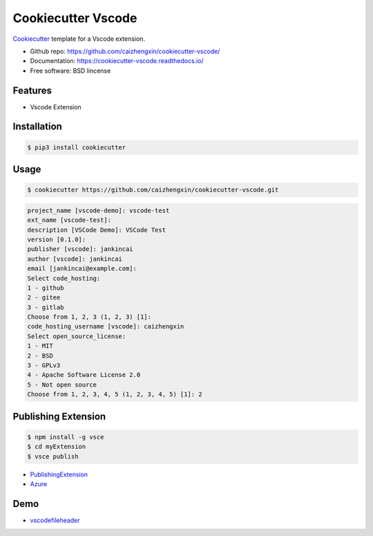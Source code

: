===================
Cookiecutter Vscode
===================

Cookiecutter_ template for a Vscode extension.

* Github repo: https://github.com/caizhengxin/cookiecutter-vscode/
* Documentation: https://cookiecutter-vscode.readthedocs.io/
* Free software: BSD lincense

Features
--------

* Vscode Extension

Installation
------------

.. code-block:: console

	$ pip3 install cookiecutter

Usage
-----

.. code-block:: console

    $ cookiecutter https://github.com/caizhengxin/cookiecutter-vscode.git

.. code:: console

    project_name [vscode-demo]: vscode-test
    ext_name [vscode-test]:
    description [VSCode Demo]: VSCode Test
    version [0.1.0]:
    publisher [vscode]: jankincai
    author [vscode]: jankincai
    email [jankincai@example.com]:
    Select code_hosting:
    1 - github
    2 - gitee
    3 - gitlab
    Choose from 1, 2, 3 (1, 2, 3) [1]:
    code_hosting_username [vscode]: caizhengxin
    Select open_source_license:
    1 - MIT
    2 - BSD
    3 - GPLv3
    4 - Apache Software License 2.0
    5 - Not open source
    Choose from 1, 2, 3, 4, 5 (1, 2, 3, 4, 5) [1]: 2

Publishing Extension
--------------------

.. code-block:: console

    $ npm install -g vsce
    $ cd myExtension
    $ vsce publish


* PublishingExtension_
* Azure_

Demo
----

* vscodefileheader_


.. _Cookiecutter: https://github.com/audreyr/cookiecutter
.. _vscodefileheader: https://github.com/caizhengxin/vscodefileheader
.. _PublishingExtension: https://code.visualstudio.com/api/working-with-extensions/publishing-extension
.. _Azure: https://dev.azure.com/1249614072/
